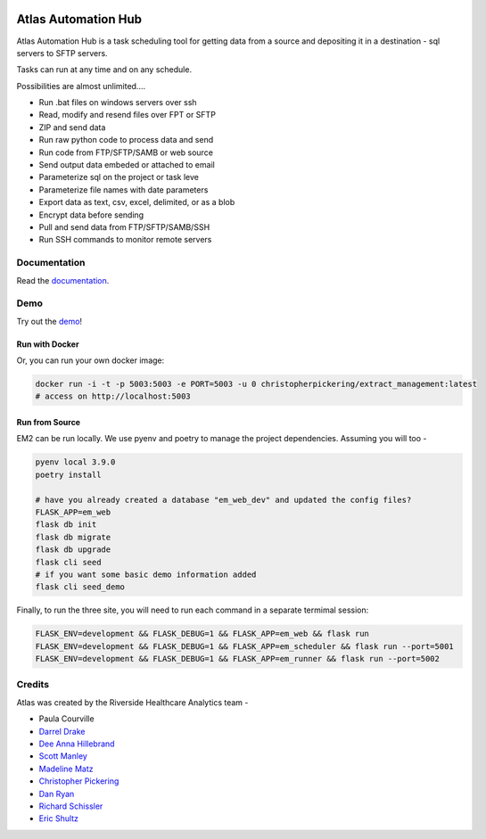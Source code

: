 |python-version| |travis| |codecov| |codacy| |codeql| |climate| |github|

Atlas Automation Hub
====================

.. image:: images/em2.png
  :alt: Demo Image
  :width: 100%

Atlas Automation Hub is a task scheduling tool for getting data from a source and depositing it in a destination - sql servers to SFTP servers.

Tasks can run at any time and on any schedule.

Possibilities are almost unlimited....

- Run .bat files on windows servers over ssh
- Read, modify and resend files over FPT or SFTP
- ZIP and send data
- Run raw python code to process data and send
- Run code from FTP/SFTP/SAMB or web source
- Send output data embeded or attached to email
- Parameterize sql on the project or task leve
- Parameterize file names with date parameters
- Export data as text, csv, excel, delimited, or as a blob
- Encrypt data before sending
- Pull and send data from FTP/SFTP/SAMB/SSH
- Run SSH commands to monitor remote servers

Documentation
-------------

Read the `documentation <https://docs.extract.management>`_.

Demo
----

Try out the `demo <https://demo.extract.management>`_!

Run with Docker
~~~~~~~~~~~~~~~

Or, you can run your own docker image:

.. code:: sh

    docker run -i -t -p 5003:5003 -e PORT=5003 -u 0 christopherpickering/extract_management:latest
    # access on http://localhost:5003


Run from Source
~~~~~~~~~~~~~~~

EM2 can be run locally. We use pyenv and poetry to manage the project dependencies. Assuming you will too -

.. code:: sh

    pyenv local 3.9.0
    poetry install

    # have you already created a database "em_web_dev" and updated the config files?
    FLASK_APP=em_web
    flask db init
    flask db migrate
    flask db upgrade
    flask cli seed
    # if you want some basic demo information added
    flask cli seed_demo

Finally, to run the three site, you will need to run each command in a separate termimal session:

.. code:: sh

    FLASK_ENV=development && FLASK_DEBUG=1 && FLASK_APP=em_web && flask run
    FLASK_ENV=development && FLASK_DEBUG=1 && FLASK_APP=em_scheduler && flask run --port=5001
    FLASK_ENV=development && FLASK_DEBUG=1 && FLASK_APP=em_runner && flask run --port=5002


Credits
-------

Atlas was created by the Riverside Healthcare Analytics team -

- Paula Courville
- `Darrel Drake <https://www.linkedin.com/in/darrel-drake-57562529>`_
- `Dee Anna Hillebrand <https://github.com/DHillebrand2016>`_
- `Scott Manley <https://github.com/Scott-Manley>`_
- `Madeline Matz <mailto:mmatz@RHC.net>`_
- `Christopher Pickering <https://github.com/christopherpickering>`_
- `Dan Ryan <https://github.com/danryan1011>`_
- `Richard Schissler <https://github.com/schiss152>`_
- `Eric Shultz <https://github.com/eshultz>`_

.. |python-version| image:: https://img.shields.io/badge/Python-3.7%20%7C%203.8%20%7C%203.9-blue
   :target: https://github.com/atlas-bi/atlas-automation-hub

.. |travis| image:: https://app.travis-ci.com/atlas-bi/atlas-automation-hub.svg?branch=main
    :target: https://app.travis-ci.com/atlas-bi/atlas-automation-hub

.. |codecov| image:: https://codecov.io/gh/atlas-bi/atlas-automation-hub/branch/main/graph/badge.svg
   :target: https://codecov.io/gh/atlas-bi/atlas-automation-hub

.. |codacy| image:: https://app.codacy.com/project/badge/Grade/4fcece7632434b7a98902bc1c02fed80
   :target: https://www.codacy.com/gh/atlas-bi/atlas-automation-hub/dashboard?utm_source=github.com&amp;utm_medium=referral&amp;utm_content=atlas-bi/atlas-automation-hub&amp;utm_campaign=Badge_Grade

.. |climate| image:: https://api.codeclimate.com/v1/badges/269dcafa25cf15a571b3/maintainability
   :target: https://codeclimate.com/github/atlas-bi/atlas-automation-hub/maintainability
   :alt: Maintainability

.. |codeql| image:: https://github.com/atlas-bi/atlas-automation-hub/actions/workflows/quality.yml/badge.svg
   :target: https://github.com/atlas-bi/atlas-automation-hub/actions/workflows/quality.yml
   :alt: CodeQL

.. |github| image:: https://github.com/atlas-bi/atlas-automation-hub/workflows/CI/badge.svg
   :target: https://github.com/atlas-bi/atlas-automation-hub/actions

